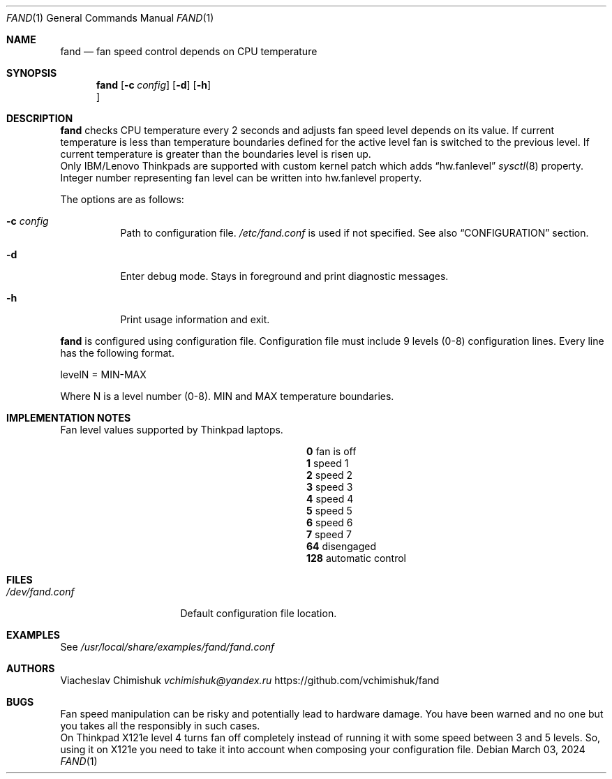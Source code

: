 .Dd $Mdocdate: March 03 2024 $
.Dt FAND 1
.Os
.Sh NAME
.Nm fand
.Nd fan speed control depends on CPU temperature
.Sh SYNOPSIS
.Nm
.Op Fl c Ar config
.Op Fl d
.Op Fl h
.Oc
.Sh DESCRIPTION
.Nm
checks CPU temperature every 2 seconds and adjusts fan speed level depends on
its value. If current temperature is less than temperature boundaries defined
for the active level fan is switched to the previous level. If current
temperature is greater than the boundaries level is risen up.
 Only IBM/Lenovo Thinkpads are supported with custom kernel patch
which adds
.Sx hw.fanlevel
.Xr sysctl 8
property. Integer number representing fan level can be
written into hw.fanlevel property.
.Pp
The options are as follows:
.Bl -tag -width Ds
.It Fl c Ar config
Path to configuration file.
.Pa /etc/fand.conf
is used if not specified. See also
.Sx CONFIGURATION
section.
.It Fl d
Enter debug mode. Stays in foreground and print diagnostic messages.
.It Fl h
Print usage information and exit.
.El
.Pp
.Nm
is configured using configuration file. Configuration file must include 9 levels
(0-8) configuration lines. Every line has the following format.

levelN = MIN-MAX

Where N is a level number (0-8). MIN and MAX temperature boundaries.
.Sh IMPLEMENTATION NOTES
Fan level values supported by Thinkpad laptops.
.Bl -column "Brq, Bro, Brc" description
.It Ic \&0 Ta fan is off
.It Ic \&1 Ta speed 1
.It Ic \&2 Ta speed 2
.It Ic \&3 Ta speed 3
.It Ic \&4 Ta speed 4
.It Ic \&5 Ta speed 5
.It Ic \&6 Ta speed 6
.It Ic \&7 Ta speed 7
.It Ic \&64 Ta disengaged
.It Ic \&128 Ta automatic control
.Sh FILES
.Bl -tag -width "/dev/fand.conf" -compact
.It Pa /dev/fand.conf
Default configuration file location.
.Sh EXAMPLES
See
.Pa /usr/local/share/examples/fand/fand.conf
.Sh AUTHORS
Viacheslav Chimishuk
.Mt vchimishuk@yandex.ru
https://github.com/vchimishuk/fand
.Sh BUGS
Fan speed manipulation can be risky and potentially lead to hardware
damage. You have been warned and no one but you takes all the responsibly in
such cases.
 On Thinkpad X121e level 4 turns fan off completely instead of running it with
some speed between 3 and 5 levels. So, using it on X121e you need to take it
into account when composing your configuration file.
